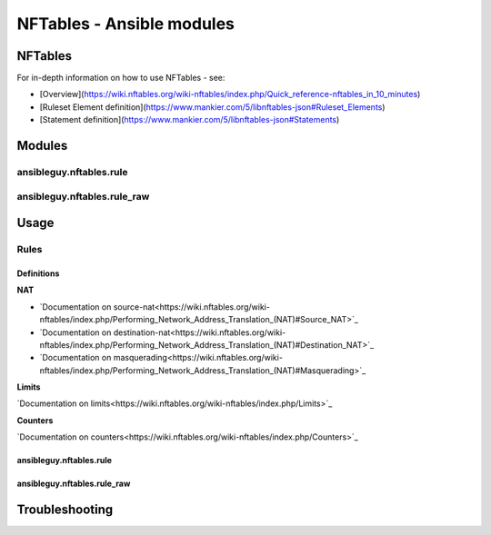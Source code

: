 ==========================
NFTables - Ansible modules
==========================

NFTables
********

For in-depth information on how to use NFTables - see:

* [Overview](https://wiki.nftables.org/wiki-nftables/index.php/Quick_reference-nftables_in_10_minutes)
* [Ruleset Element definition](https://www.mankier.com/5/libnftables-json#Ruleset_Elements)
* [Statement definition](https://www.mankier.com/5/libnftables-json#Statements)

Modules
*******

ansibleguy.nftables.rule
========================

ansibleguy.nftables.rule_raw
============================

Usage
*****

Rules
=====

Definitions
-----------

**NAT**

* `Documentation on source-nat<https://wiki.nftables.org/wiki-nftables/index.php/Performing_Network_Address_Translation_(NAT)#Source_NAT>`_
* `Documentation on destination-nat<https://wiki.nftables.org/wiki-nftables/index.php/Performing_Network_Address_Translation_(NAT)#Destination_NAT>`_
* `Documentation on masquerading<https://wiki.nftables.org/wiki-nftables/index.php/Performing_Network_Address_Translation_(NAT)#Masquerading>`_

**Limits**

`Documentation on limits<https://wiki.nftables.org/wiki-nftables/index.php/Limits>`_


**Counters**

`Documentation on counters<https://wiki.nftables.org/wiki-nftables/index.php/Counters>`_




ansibleguy.nftables.rule
------------------------

ansibleguy.nftables.rule_raw
----------------------------


Troubleshooting
***************



